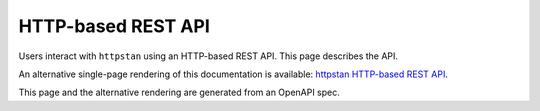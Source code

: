 HTTP-based REST API
===================

Users interact with ``httpstan`` using an HTTP-based REST API. This page
describes the API.

An alternative single-page rendering of this documentation is available:
`httpstan HTTP-based REST API <api.html>`_.

This page and the alternative rendering are generated from an OpenAPI spec.

.. openapi:: openapi.yaml

